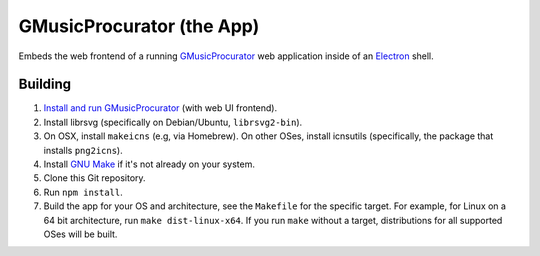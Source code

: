==========================
GMusicProcurator (the App)
==========================

Embeds the web frontend of a running GMusicProcurator_ web application inside
of an Electron_ shell.

.. _GMusicProcurator: https://gmusicprocurator.readthedocs.org/
.. _Electron: https://electron.github.io/

Building
--------

1. `Install and run GMusicProcurator`_ (with web UI frontend).
2. Install librsvg (specifically on Debian/Ubuntu, ``librsvg2-bin``).
3. On OSX, install ``makeicns`` (e.g, via Homebrew). On other OSes, install
   icnsutils (specifically, the package that installs ``png2icns``).
4. Install `GNU Make`_ if it's not already on your system.
5. Clone this Git repository.
6. Run ``npm install``.
7. Build the app for your OS and architecture, see the ``Makefile`` for the
   specific target. For example, for Linux on a 64 bit architecture, run
   ``make dist-linux-x64``. If you run ``make`` without a target, distributions
   for all supported OSes will be built.

.. _Install and run GMusicProcurator:
    https://gmusicprocurator.readthedocs.org/en/latest/install.html
.. _GNU Make: https://www.gnu.org/software/make/
